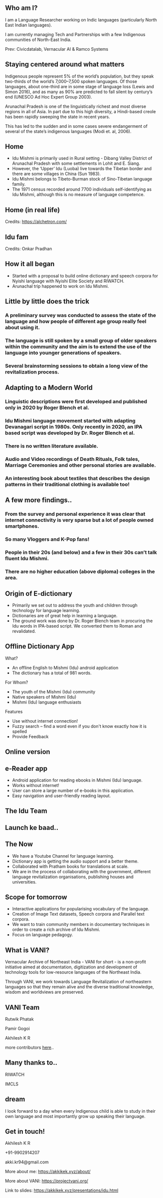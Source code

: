 #+REVEAL_ROOT: ./reveal-root/
#+REVEAL_THEME: serif
#+OPTIONS: toc:nil num:nil
#+REVEAL_TITLE_SLIDE: <h3>Language Revitalization: A case for Idu Mishmi %d</h3><br><br><h4>Akhilesh K R</h4>



#+BEGIN_EXPORT html
<style>

#top {
  top: 100%;
}
#right {
  top: 100%;
  float: right;
  text-align: right;
  z-index:-10;
  width:20%;
}
#small {
  font-size: xx-small;
}
</style>

<div id="right">
<img height="75" src="logo.png">
</div>

#+END_EXPORT


** Who am I?
#+REVEAL_HTML: <div style="font-size: 50%; font-style: italic">“Who am I to blow against the wind?”</div>
I am a Language Researcher working on Indic languages (particularly North East Indian languages).

I am currently managing Tech and Partnerships with a few Indigenous communities of North-East India.

Prev: Civicdatalab, Vernacular AI & Ramco Systems

** Staying centered around what matters
**** Indigenous people represent 5% of the world’s population, but they speak two-thirds of the world’s 7,000–7,500 spoken languages. Of those languages, about one-third are in some stage of language loss (Lewis and Simon 2016), and as many as 90% are predicted to fall silent by century’s end (UNESCO Ad Hoc Expert Group 2003).
**** Arunachal Pradesh is one of the linguistically richest and most diverse regions in all of Asia. In part due to this high diversity, a Hindi-based creole has been rapidly sweeping the state in recent years.
**** This has led to the sudden and in some cases severe endangerment of several of the state’s indigenous languages (Modi et. al, 2006).

** Home
#+REVEAL_HTML: <div class="column" style="float:left; width: 60%; font-size: 70%"><br>
- Idu Mishmi is primarily used in Rural setting - Dibang Valley District of Arunachal Pradesh with some settlements in Lohit and E. Siang.
- However, the ‘Upper’ Idu (Luoba) live towards the Tibetan border and there are some villages in China (Sun 1983).
- Idu Mishmi belongs to Tibeto-Burman stock of Sino-Tibetan language family.
- The 1971 census recorded around 7700 individuals self-identifying as Idu Mishmi, although this is no measure of language competence.
#+REVEAL_HTML: </div>

#+REVEAL_HTML: <div class="column" style="float:right; width: 40%;top: 100%; z-index:-10">
[[file:idu_mishmi_map.png]]
#+REVEAL_HTML: </div>

** Home (in real life)
#+REVEAL_HTML: <div class="column" style="float:left; width: 50%;top: 100%; z-index:-10">
[[file:idu_place_1.jpg]]
#+REVEAL_HTML: </div>
#+REVEAL_HTML: <div class="column" style="float:right; width: 50%;top: 100%; z-index:-10">
[[file:idu_place_2.jpg]]
#+REVEAL_HTML: </div>

#+REVEAL_HTML: <div style="font-size: 70%; text-align: centre">
Credits: https://alchetron.com/
#+REVEAL_HTML: </div>

** Idu fam
#+REVEAL_HTML: <div class="column" style="width: 77%;margin-left:10%;">
[[file:idu_mishmi_family.jpg]] Credits: Onkar Pradhan
#+REVEAL_HTML: </div>


** How it all began
- Started with a proposal to build online dictionary and speech corpora for Nyishi language with Nyishi Elite Society and RIWATCH.
- Arunachal trip happened to work on Idu Mishmi.

** Little by little does the trick
#+REVEAL_HTML: <div style="font-size: 50%; font-style: italic">“There is no language for which nothing at all can be done” - Joshua Fishman</div>
*** A preliminary survey was conducted to assess the state of the language and how people of different age group really feel about using it.
*** The language is still spoken by a small group of older speakers within the community and the aim is to extend the use of the language into younger generations of speakers.
*** Several brainstorming sessions to obtain a long view of the revitalization process.

** Adapting to a Modern World
#+REVEAL_HTML: <div style="font-size: 50%; font-style: italic">Young speakers are the future of any language. If it survives, it will belong to them.</div>
*** Linguistic descriptions were first developed and published only in 2020 by Roger Blench et al.
*** Idu Mishmi language movement started with adapting Devanagari script in 1980s. Only recently in 2020, an IPA based script was developed by Dr. Roger Blench et al.
*** There is no written literature available.
*** Audio and Video recordings of Death Rituals, Folk tales, Marriage Ceremonies and other personal stories are available.
*** An interesting book about textiles that describes the design patterns in their traditional clothing is available too!

** A few more findings..
*** From the survey and personal experience it was clear that internet connectivity is very sparse but a lot of people owned smartphones.
*** So many Vloggers and K-Pop fans!
*** People in their 20s (and below) and a few in their 30s can’t talk fluent Idu Mishmi.
*** There are no higher education (above diploma) colleges in the area.

** Origin of E-dictionary
#+REVEAL_HTML: <div class="column" style="float:left; width: 60%; font-size: 70%"><br>
- Primarily we set out to address the youth and children through technology for language learning.
- Dictionaries are of great help in learning a language.
- The ground work was done by Dr. Roger Blench team in procuring the Idu words in IPA-based script. We converted them to Roman and revalidated.

#+REVEAL_HTML: </div>

#+REVEAL_HTML: <div class="column" style="float:right; width: 40%;top: 100%; z-index:-10">
[[file:dictionary_work.jpg]]
#+REVEAL_HTML: </div>

** Offline Dictionary App
#+REVEAL_HTML: <div class="column" style="float:left; width: 50%; font-size: 60%">
What?

- An offline English to Mishmi (Idu) android application
- The dictionary has a total of 981 words.

For Whom?

- The youth of the Mishmi (Idu) community
- Native speakers of Mishmi (Idu)
- Mishmi (Idu) language enthusiasts

Features

- Use without internet connection!
- Fuzzy search – find a word even if you don't know exactly how it is spelled
- Provide Feedback

#+REVEAL_HTML: </div>

#+REVEAL_HTML: <div id="right" style="float:right; width: 50%;"><video height="540" autoplay loop muted inline><source src="idu_dict.mp4" type="video/mp4"></video>


#+REVEAL_HTML: </div>

** Online version
#+REVEAL_HTML: <div style="float:centre; width: 100%;"><img height="540" src="web_portal.png">
#+REVEAL_HTML: </div>

** e-Reader app
#+REVEAL_HTML: <div class="column" style="float:left; width: 50%; font-size: 70%">
- Android application for reading ebooks in Mishmi (Idu) language.
- Works without internet!
- User can store a large number of e-books in this application.
- Easy navigation and user-friendly reading layout.

#+REVEAL_HTML: </div>

#+REVEAL_HTML: <div id="right" style="float:right; width: 50%;"><img height="540" src="e_reader.jpg">
#+REVEAL_HTML: </div>

** The Idu Team
#+REVEAL_HTML: <div style="float:centre; width: 100%;"><img height="540" src="team.jpg">
#+REVEAL_HTML: </div>

** Launch ke baad..

#+REVEAL_HTML: <div class="column" style="float:left; width: 27.5%;top: 100%; z-index:-10">
[[file:dictionary_ss.png]]
#+REVEAL_HTML: </div>
#+REVEAL_HTML: <div class="column" style="float:left; width: 32.9%; top: 100%; z-index:-10">
[[file:pema_khandu.jpg]]
#+REVEAL_HTML: </div>
#+REVEAL_HTML: <div class="column" style="float:left; width: 30.6%;top: 100%; z-index:-10 ">
[[file:arunachal_times.png]]
#+REVEAL_HTML: </div>


** The Now
- We have a Youtube Channel for language learning.
- Dictionary app is getting the audio support and a better theme.
- Collaborated with Pratham books for translations at scale.
- We are in the process of collaborating with the government, different language revitalization organisations, publishing houses and universities.

** Scope for tomorrow
- Interactive applications for popularising vocabulary of the language.
- Creation of Image Text datasets, Speech corpora and Parallel text corpora.
- We want to train community members in documentary techniques in order to create a rich archive of Idu Mishmi.
- Focus on language pedagogy.

** What is VANI?

Vernacular Archive of Northeast India - VANI for short - is a non-profit initiative aimed at documentation, digitization and development of technology tools for low-resource languages of the Northeast India.

Through VANI, we work towards Language Revitalization of northeastern languages so that they remain alive and the diverse traditional knowledge, wisdom and worldviews are preserved.

** VANI Team

#+REVEAL_HTML: <div class="column" style="float:left; width: 29%;top: 100%; z-index:-10">
[[file:rutwik.jpeg]] Rutwik Phatak
#+REVEAL_HTML: </div>
#+REVEAL_HTML: <div class="column" style="float:left; width: 29.4%; top: 100%; z-index:-10">
[[file:Pamir.jpg]] Pamir Gogoi
#+REVEAL_HTML: </div>
#+REVEAL_HTML: <div class="column" style="float:left; width: 33%;top: 100%; z-index:-10 ">
[[file:akhilesh.jpg]] Akhilesh K R
#+REVEAL_HTML: </div>
more contributors [[https://projectvani.org/team/][here]]..

** Many thanks to..
#+REVEAL_HTML: <div class="column" style="float:left; width: 50%;top: 100%; z-index:-10">
[[file:riwatch.jpg]] RIWATCH
#+REVEAL_HTML: </div>
#+REVEAL_HTML: <div class="column" style="float:right; width: 50%;top: 100%; z-index:-10">
[[file:imcls.jpg]] IMCLS
#+REVEAL_HTML: </div>

** dream
I look forward to a day when every Indigenous child is able to study in their own language and most importantly grow up speaking their language.

** Get in touch!
Akhilesh K R

+91-9902914207

akki.kr94@gmail.com

More about me: https://akkikek.xyz/about/

More about VANI: https://projectvani.org/

Link to slides: https://akkikek.xyz/presentations/idu.html
